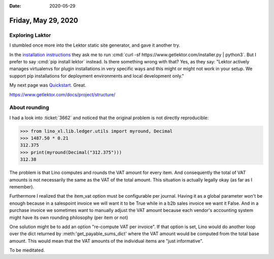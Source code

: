 :date: 2020-05-29

====================
Friday, May 29, 2020
====================

Exploring Laktor
================

I stumbled once more into the Lektor static site generator, and gave it another
try.

In the `installation instructions
<https://www.getlektor.com/docs/installation/>`__ they ask me to run :cmd:`curl
-sf https://www.getlektor.com/installer.py | python3`. But I prefer to say
:cmd:`pip install lektor` instead. Is there something wrong with that?  Yes, as
they say: "Lektor actively manages virtualenvs for plugin installations in very
specific ways and this might or might not work in your setup. We support pip
installations for deployment environments and local development only."

My next page was `Quickstart <https://www.getlektor.com/docs/quickstart/>`__.
Great.

https://www.getlektor.com/docs/project/structure/



About rounding
==============

I had a look into :ticket:`3662` and noticed that the original problem is not
directly reproducible:

>>> from lino_xl.lib.ledger.utils import myround, Decimal
>>> 1487.50 * 0.21
312.375
>>> print(myround(Decimal("312.375")))
312.38

The problem is that Lino computes and rounds the VAT amount for every item. And
consequently the total of VAT amounts is not necessarily the same as the VAT of
the total amount.  This situation is actually legally okay (as far as I
remember).

Furthermore I realized that the item_vat option must be configurable per
journal. Having it as a global parameter won't be enough because in a salespoint
invoice we will want it to be True while in a b2b sales invoice we want it
False.  And in a purchase invoice we sometimes want to manually adjust the VAT
amount because each vendor's accounting system might have its own rounding
philosophy (per item or not)

One solution might be to add an option "re-compute VAT per invoice". If that
option is set, Lino would do another loop over the dict returned by
:meth:'get_payable_sums_dict' where the VAT amount would be computed from the
total base amount.  This would mean that the VAT amounts of the individual items
are "just informative".

To be meditated.
